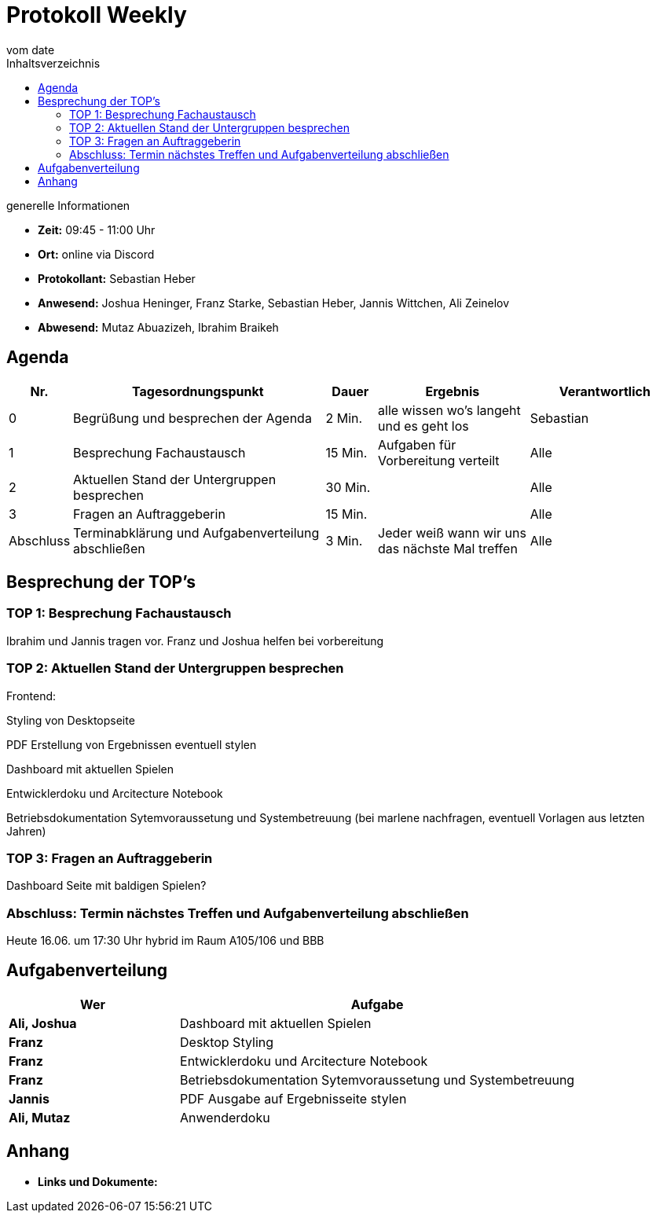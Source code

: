 = Protokoll Weekly
vom __date__
:toc-title: Inhaltsverzeichnis
:toc: left
:icons: font
:last-Protokoll: ./Protokolle/Iteration4/Protokoll_14.01.2024.adoc

.generelle Informationen
- **Zeit:** 09:45 - 11:00 Uhr 
- **Ort:**  online via Discord
- **Protokollant:** Sebastian Heber
- **Anwesend:**  Joshua Heninger, Franz Starke, Sebastian Heber, Jannis Wittchen, Ali Zeinelov
- **Abwesend:** Mutaz Abuazizeh, Ibrahim Braikeh 


== Agenda

[cols="<1,<5,<1,<3,<3", frame="none", grid="rows"]
|===
|Nr. |Tagesordnungspunkt |Dauer |Ergebnis |Verantwortlich


//neue Zeile einfügen:
// |Nr
// |Tagesordnungspunkt
// |Dauer
// |Ergebnigs
// |Verantwortliche

|0
|Begrüßung und besprechen der Agenda
|2 Min.
|alle wissen wo's langeht und es geht los
|Sebastian

|1
|Besprechung Fachaustausch 
|15 Min.
|Aufgaben für Vorbereitung verteilt
|Alle

|2
|Aktuellen Stand der Untergruppen besprechen
|30 Min.
|
|Alle

|3
|Fragen an Auftraggeberin 
|15 Min.
|
|Alle

|Abschluss
|Terminabklärung und Aufgabenverteilung abschließen
|3 Min.
|Jeder weiß wann wir uns das nächste Mal treffen
|Alle

//neue Zeile einfügen:
// |Nr
// |Tagesordnungspunkt
// |Dauer
// |Ergebnis
// |Verantwortliche


|===


<<<

== Besprechung der TOP's

=== TOP 1: Besprechung Fachaustausch

Ibrahim und Jannis tragen vor. Franz und Joshua helfen bei vorbereitung 

=== TOP 2: Aktuellen Stand der Untergruppen besprechen

Frontend:

Styling von Desktopseite 

PDF Erstellung von Ergebnissen eventuell stylen 

Dashboard mit aktuellen Spielen

Entwicklerdoku und Arcitecture Notebook

Betriebsdokumentation Sytemvoraussetung und Systembetreuung (bei marlene nachfragen, eventuell Vorlagen aus letzten Jahren) 


=== TOP 3: Fragen an Auftraggeberin 

Dashboard Seite mit baldigen Spielen?


=== Abschluss: Termin nächstes Treffen und Aufgabenverteilung abschließen

Heute 16.06. um 17:30 Uhr hybrid im Raum A105/106 und BBB


== Aufgabenverteilung


[cols="3s,7", caption="", frame="none", grid="rows" ]
|===
|Wer |Aufgabe 


|Ali, Joshua
|Dashboard mit aktuellen Spielen

|Franz
|Desktop Styling

|Franz
|Entwicklerdoku und Arcitecture Notebook

|Franz
|Betriebsdokumentation Sytemvoraussetung und Systembetreuung

|Jannis
|PDF Ausgabe auf Ergebnisseite stylen

|Ali, Mutaz
|Anwenderdoku



|===




== Anhang
- **Links und Dokumente:**


